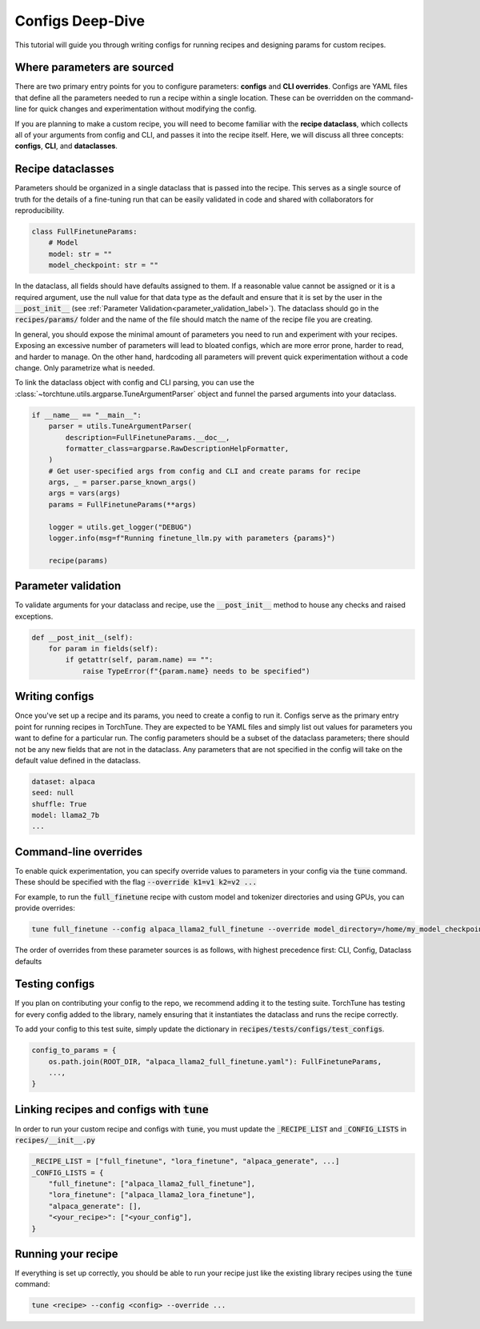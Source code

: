 .. _config_tutorial_label:

=================
Configs Deep-Dive
=================

This tutorial will guide you through writing configs for running recipes and
designing params for custom recipes.

.. grid:: 2

    .. grid-item-card:: :octicon:`mortar-board;1em;` What you will learn

      * How to write a YAML config and run a recipe with it
      * How to create a params dataclass for custom recipe
      * How to effectively use configs, CLI overrides, and dataclasses for running recipes

    .. grid-item-card:: :octicon:`list-unordered;1em;` Prerequisites

      * Be familiar with the :ref:`overview of TorchTune<overview_label>`
      * Make sure to :ref:`install TorchTune<install_label>`
      * Understand the :ref:`fundamentals of recipes<recipe_deepdive>`


Where parameters are sourced
----------------------------

There are two primary entry points for you to configure parameters: **configs** and
**CLI overrides**. Configs are YAML files that define all the
parameters needed to run a recipe within a single location. These can be overridden on the
command-line for quick changes and experimentation without modifying the config.

If you are planning to make a custom recipe, you will need to become familiar
with the **recipe dataclass**, which collects all of your arguments from config and
CLI, and passes it into the recipe itself. Here, we will discuss all three concepts:
**configs**, **CLI**, and **dataclasses**.


Recipe dataclasses
------------------

Parameters should be organized in a single dataclass that is passed into the recipe.
This serves as a single source of truth for the details of a fine-tuning run that can be easily validated in code and shared with collaborators for reproducibility.

.. code-block:: python

    class FullFinetuneParams:
        # Model
        model: str = ""
        model_checkpoint: str = ""

In the dataclass, all fields should have defaults assigned to them.
If a reasonable value cannot be assigned or it is a required argument,
use the null value for that data type as the default and ensure that it is set
by the user in the :code:`__post_init__` (see :ref:`Parameter Validation<parameter_validation_label>`).
The dataclass should go in the :code:`recipes/params/` folder and the name of
the file should match the name of the recipe file you are creating.

In general, you should expose the minimal amount of parameters you need to run and experiment with your recipes.
Exposing an excessive number of parameters will lead to bloated configs, which are more error prone, harder to read, and harder to manage.
On the other hand, hardcoding all parameters will prevent quick experimentation without a code change. Only parametrize what is needed.

To link the dataclass object with config and CLI parsing,
you can use the :class:`~torchtune.utils.argparse.TuneArgumentParser` object and
funnel the parsed arguments into your dataclass.

.. code-block:: python

    if __name__ == "__main__":
        parser = utils.TuneArgumentParser(
            description=FullFinetuneParams.__doc__,
            formatter_class=argparse.RawDescriptionHelpFormatter,
        )
        # Get user-specified args from config and CLI and create params for recipe
        args, _ = parser.parse_known_args()
        args = vars(args)
        params = FullFinetuneParams(**args)

        logger = utils.get_logger("DEBUG")
        logger.info(msg=f"Running finetune_llm.py with parameters {params}")

        recipe(params)

.. _parameter_validation_label:

Parameter validation
--------------------
To validate arguments for your dataclass and recipe, use the :code:`__post_init__` method to house any checks and raised exceptions.

.. code-block:: python

    def __post_init__(self):
        for param in fields(self):
            if getattr(self, param.name) == "":
                raise TypeError(f"{param.name} needs to be specified")

Writing configs
---------------
Once you've set up a recipe and its params, you need to create a config to run it.
Configs serve as the primary entry point for running recipes in TorchTune. They are
expected to be YAML files and simply list out values for parameters you want to define
for a particular run. The config parameters should be a subset of the dataclass parameters;
there should not be any new fields that are not in the dataclass. Any parameters that
are not specified in the config will take on the default value defined in the dataclass.

.. code-block:: yaml

    dataset: alpaca
    seed: null
    shuffle: True
    model: llama2_7b
    ...

Command-line overrides
----------------------
To enable quick experimentation, you can specify override values to parameters in your config
via the :code:`tune` command. These should be specified with the flag :code:`--override k1=v1 k2=v2 ...`

For example, to run the :code:`full_finetune` recipe with custom model and tokenizer directories and using GPUs, you can provide overrides:

.. code-block:: bash

    tune full_finetune --config alpaca_llama2_full_finetune --override model_directory=/home/my_model_checkpoint tokenizer_directory=/home/my_tokenizer_checkpoint device=cuda

The order of overrides from these parameter sources is as follows, with highest precedence first: CLI, Config, Dataclass defaults


Testing configs
---------------
If you plan on contributing your config to the repo, we recommend adding it to the testing suite. TorchTune has testing for every config added to the library, namely ensuring that it instantiates the dataclass and runs the recipe correctly.

To add your config to this test suite, simply update the dictionary in :code:`recipes/tests/configs/test_configs`.

.. code-block:: python

    config_to_params = {
        os.path.join(ROOT_DIR, "alpaca_llama2_full_finetune.yaml"): FullFinetuneParams,
        ...,
    }

Linking recipes and configs with :code:`tune`
---------------------------------------------

In order to run your custom recipe and configs with :code:`tune`, you must update the :code:`_RECIPE_LIST`
and :code:`_CONFIG_LISTS` in :code:`recipes/__init__.py`

.. code-block:: python

    _RECIPE_LIST = ["full_finetune", "lora_finetune", "alpaca_generate", ...]
    _CONFIG_LISTS = {
        "full_finetune": ["alpaca_llama2_full_finetune"],
        "lora_finetune": ["alpaca_llama2_lora_finetune"],
        "alpaca_generate": [],
        "<your_recipe>": ["<your_config"],
    }

Running your recipe
-------------------
If everything is set up correctly, you should be able to run your recipe just like the existing library recipes using the :code:`tune` command:

.. code-block:: bash

    tune <recipe> --config <config> --override ...
